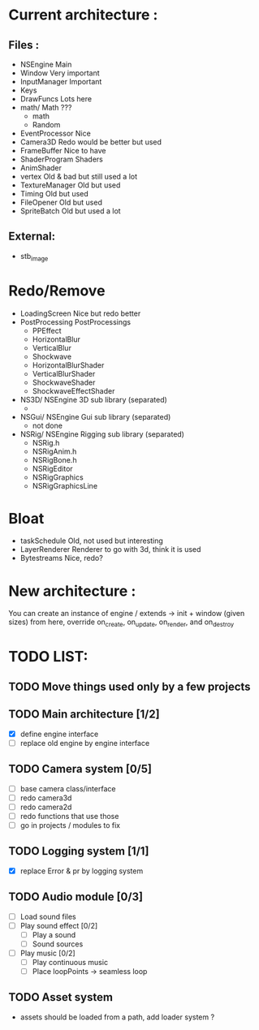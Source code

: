 * Current architecture :
** Files :
- NSEngine                     Main
- Window                       Very important
- InputManager                 Important
- Keys
- DrawFuncs                    Lots here
- math/                      Math ???
  - math
  - Random
- EventProcessor               Nice
- Camera3D                     Redo would be better but used
- FrameBuffer                  Nice to have
- ShaderProgram                Shaders
- AnimShader
- vertex                       Old & bad but still used a lot
- TextureManager               Old but used
- Timing                       Old but used
- FileOpener                   Old but used
- SpriteBatch                  Old but used a lot

** External:
- stb_image

* Redo/Remove
- LoadingScreen                Nice but redo better
- PostProcessing               PostProcessings
  - PPEffect
  - HorizontalBlur
  - VerticalBlur
  - Shockwave
  - HorizontalBlurShader
  - VerticalBlurShader
  - ShockwaveShader
  - ShockwaveEffectShader
- NS3D/                      NSEngine 3D sub library (separated)
  -
- NSGui/                     NSEngine Gui sub library (separated)
  - not done
- NSRig/                     NSEngine Rigging sub library (separated)
  - NSRig.h
  - NSRigAnim.h
  - NSRigBone.h
  - NSRigEditor
  - NSRigGraphics
  - NSRigGraphicsLine

* Bloat
- taskSchedule                   Old, not used but interesting
- LayerRenderer                  Renderer to go with 3d, think it is used
- Bytestreams                    Nice, redo?

* New architecture :

You can create an instance of engine / extends -> init + window (given sizes)
from here, override on_create, on_update, on_render, and on_destroy


* TODO LIST:
** TODO Move things used only by a few projects
** TODO Main architecture [1/2]
- [X] define engine interface
- [ ] replace old engine by engine interface
** TODO Camera system [0/5]
- [ ] base camera class/interface
- [ ] redo camera3d
- [ ] redo camera2d
- [ ] redo functions that use those
- [ ] go in projects / modules to fix

** TODO Logging system [1/1]
- [X] replace Error & pr by logging system
** TODO Audio module [0/3]
- [ ] Load sound files
- [ ] Play sound effect [0/2]
  - [ ] Play a sound
  - [ ] Sound sources
- [ ] Play music [0/2]
  - [ ] Play continuous music
  - [ ] Place loopPoints -> seamless loop

** TODO Asset system
- assets should be loaded from a path, add loader system ?
